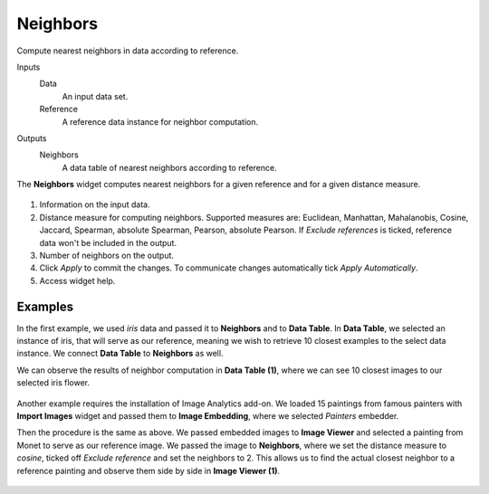 Neighbors
=========

Compute nearest neighbors in data according to reference.

Inputs
    Data
        An input data set.
    Reference
        A reference data instance for neighbor computation.

Outputs
    Neighbors
        A data table of nearest neighbors according to reference.


The **Neighbors** widget computes nearest neighbors for a given reference and for a given distance measure.

.. figure:: images/Neighbors-stamped.png
   :scale: 50%

1. Information on the input data.
2. Distance measure for computing neighbors. Supported measures are: Euclidean, Manhattan, Mahalanobis, Cosine, Jaccard, Spearman, absolute Spearman, Pearson, absolute Pearson. If *Exclude references* is ticked, reference data won't be included in the output.
3. Number of neighbors on the output.
4. Click *Apply* to commit the changes. To communicate changes automatically tick *Apply Automatically*.
5. Access widget help.

Examples
--------

In the first example, we used *iris* data and passed it to **Neighbors** and to **Data Table**. In **Data Table**, we selected an instance of iris, that will serve as our reference, meaning we wish to retrieve 10 closest examples to the select data instance. We connect **Data Table** to **Neighbors** as well.

We can observe the results of neighbor computation in **Data Table (1)**, where we can see 10 closest images to our selected iris flower.

.. figure:: images/Neighbors-Example1.png

Another example requires the installation of Image Analytics add-on. We loaded 15 paintings from famous painters with **Import Images** widget and passed them to **Image Embedding**, where we selected *Painters* embedder. 

Then the procedure is the same as above. We passed embedded images to **Image Viewer** and selected a painting from Monet to serve as our reference image. We passed the image to **Neighbors**, where we set the distance measure to *cosine*, ticked off *Exclude reference* and set the neighbors to 2. This allows us to find the actual closest neighbor to a reference painting and observe them side by side in **Image Viewer (1)**.

.. figure:: images/Neighbors-Example2.png
